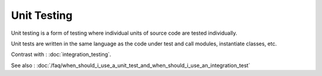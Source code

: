 Unit Testing
============

Unit testing is a form of testing where individual units of source
code are tested individually.

Unit tests are written in the same language as the code under test
and call modules, instantiate classes, etc.

Contrast with : :doc:`integration_testing`.

See also : :doc:`/faq/when_should_i_use_a_unit_test_and_when_should_i_use_an_integration_test`

